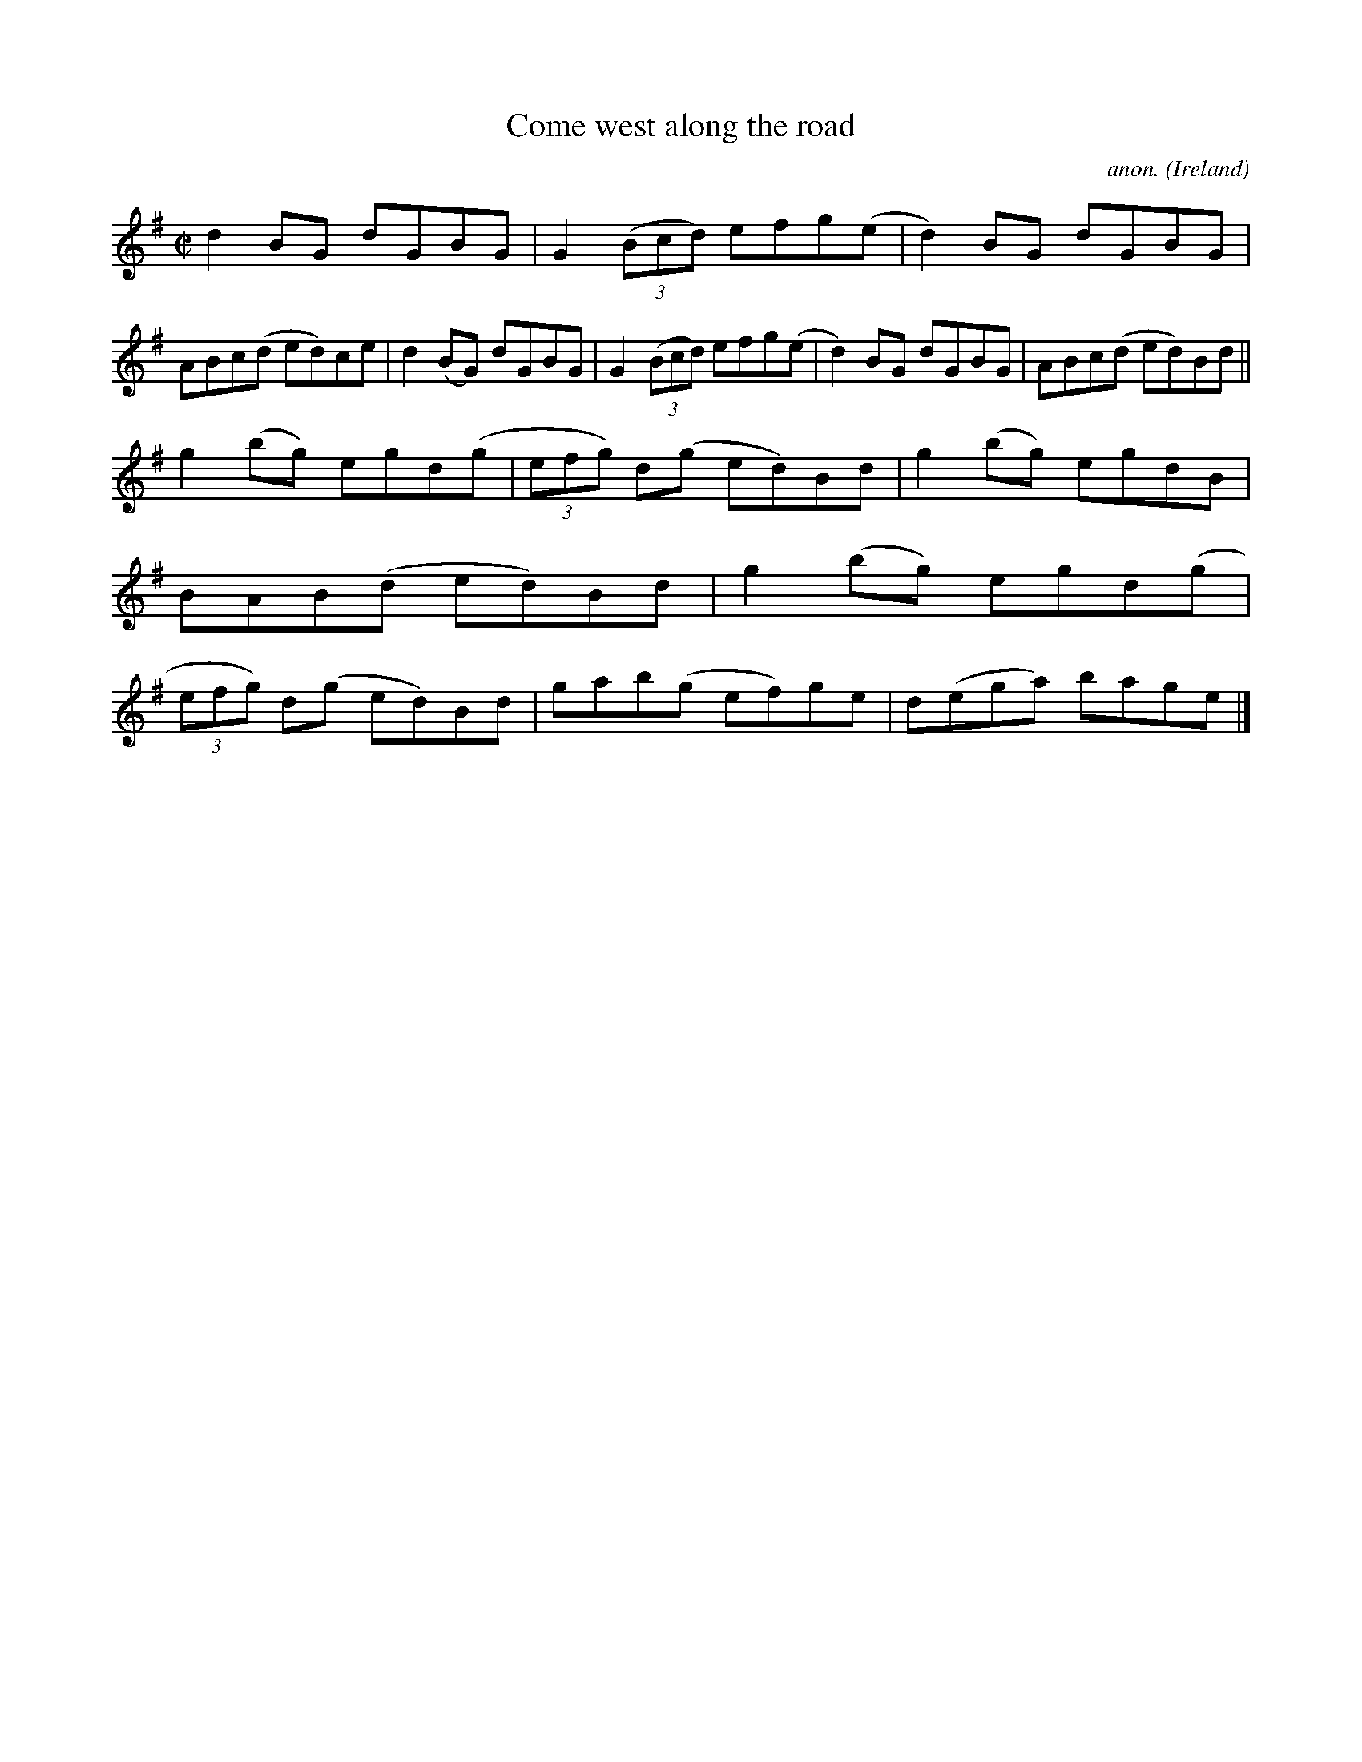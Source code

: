 X:793
T:Come west along the road
C:anon.
O:Ireland
B:Francis O'Neill: "The Dance Music of Ireland" (1907) no. 793
R:Reel
M:C|
L:1/8
K:G
d2BG dGBG|G2 (3(Bcd) efg(e|d2)BG dGBG|ABc(d ed)ce|d2(BG) dGBG|G2(3(Bcd) efg(e|d2)BG dGBG|ABc(d ed)Bd||
g2(bg) egd(g|(3efg) d(g ed)Bd|g2(bg) egdB|BAB(d ed)Bd|g2(bg) egd(g|(3efg) d(g ed)Bd|gab(g ef)ge|d(ega) bage|]
